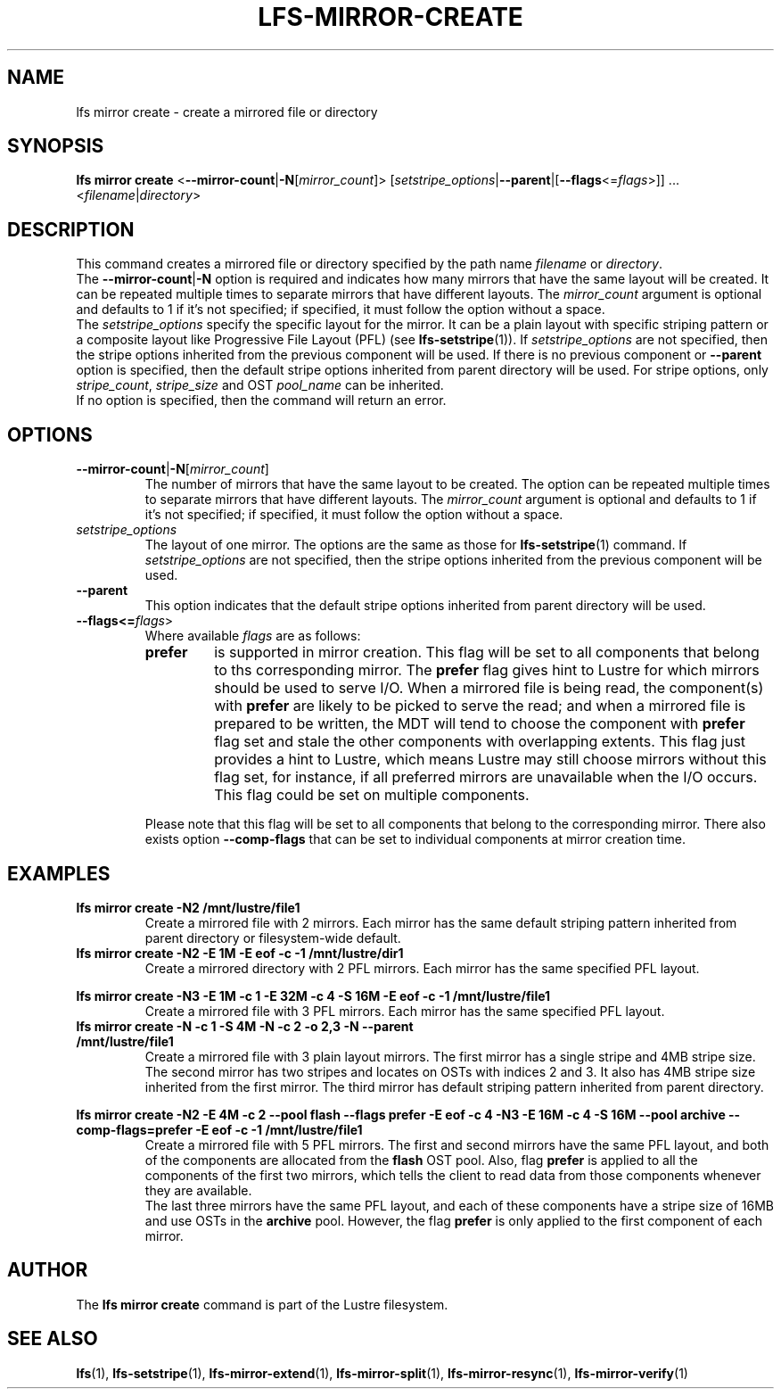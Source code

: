 .TH LFS-MIRROR-CREATE 1 2017-07-25 "Lustre" "Lustre Utilities"
.SH NAME
lfs mirror create \- create a mirrored file or directory
.SH SYNOPSIS
.B lfs mirror create
<\fB\-\-mirror\-count\fR|\fB\-N\fR[\fImirror_count\fR]>
[\fIsetstripe_options\fR|\fB--parent\fR|[\fB--flags\fR<=\fIflags\fR>]] ...
.RI < filename | directory >
.SH DESCRIPTION
This command creates a mirrored file or directory specified by the path name
\fIfilename\fR or \fIdirectory\fR.
.br
The \fB\-\-mirror\-count\fR|\fB\-N\fR option is required and indicates how many
mirrors that have the same layout will be created. It can be repeated multiple
times to separate mirrors that have different layouts. The \fImirror_count\fR
argument is optional and defaults to 1 if it's not specified; if specified, it
must follow the option without a space.
.br
The \fIsetstripe_options\fR specify the specific layout for the mirror. It can
be a plain layout with specific striping pattern or a composite layout like
Progressive File Layout (PFL) (see \fBlfs-setstripe\fR(1)).
If \fIsetstripe_options\fR are not specified,
then the stripe options inherited from the previous component will be used. If
there is no previous component or \fB\-\-parent\fR option is specified, then the
default stripe options inherited from parent directory will be used. For stripe
options, only \fIstripe_count\fR, \fIstripe_size\fR and OST \fIpool_name\fR can
be inherited.
.br
If no option is specified, then the command will return an error.
.SH OPTIONS
.TP
.BR \-\-mirror\-count\fR|\fB\-N\fR[\fImirror_count\fR]
The number of mirrors that have the same layout to be created. The option can be
repeated multiple times to separate mirrors that have different layouts. The
\fImirror_count\fR argument is optional and defaults to 1 if it's not specified;
if specified, it must follow the option without a space.
.TP
.I setstripe_options
The layout of one mirror. The options are the same as those for
\fBlfs-setstripe\fR(1) command.
If \fIsetstripe_options\fR are not specified, then
the stripe options inherited from the previous component will be used.
.TP
.B \-\-parent
This option indicates that the default stripe options inherited from parent
directory will be used.
.TP
.B --flags<=\fIflags\fR>
Where available \fIflags\fR are as follows:
.RS
.TP
.BI prefer
is supported in mirror creation. This flag will be set to all components that
belong to ths corresponding mirror. The \fBprefer\fR flag gives hint to Lustre
for which mirrors should be used to serve I/O. When a mirrored file is being
read, the component(s) with \fBprefer\fR are likely to be picked to serve the
read; and when a mirrored file is prepared to be written, the MDT will
tend to choose the component with \fBprefer\fR flag set and stale the other
components with overlapping extents. This flag just provides a hint to Lustre,
which means Lustre may still choose mirrors without this flag set, for instance,
if all preferred mirrors are unavailable when the I/O occurs. This flag could be
set on multiple components.
.LP
Please note that this flag will be set to all components that belong to the
corresponding mirror. There also exists option \fB--comp-flags\fR that can be
set to individual components at mirror creation time.
.RE
.SH EXAMPLES
.TP
.B lfs mirror create -N2 /mnt/lustre/file1
Create a mirrored file with 2 mirrors. Each mirror has the same default striping
pattern inherited from parent directory or filesystem-wide default.
.TP
.B lfs mirror create -N2 -E 1M -E eof -c -1 /mnt/lustre/dir1
Create a mirrored directory with 2 PFL mirrors. Each mirror has the same
specified PFL layout.
.LP
.B lfs mirror create -N3 -E 1M -c 1 -E 32M -c 4 -S 16M -E eof -c -1
.B /mnt/lustre/file1
.in
Create a mirrored file with 3 PFL mirrors. Each mirror has the same specified
PFL layout.
.TP
.B lfs mirror create -N -c 1 -S 4M -N -c 2 -o 2,3 -N --parent /mnt/lustre/file1
Create a mirrored file with 3 plain layout mirrors. The first mirror has a
single stripe and 4MB stripe size. The second mirror has two stripes and locates
on OSTs with indices 2 and 3. It also has 4MB stripe size inherited from the
first mirror. The third mirror has default striping pattern inherited from
parent directory.
.LP
.B lfs mirror create -N2 -E 4M -c 2 --pool flash --flags prefer -E eof -c 4
.B -N3 -E 16M -c 4 -S 16M --pool archive --comp-flags=prefer -E eof -c -1
.B /mnt/lustre/file1
.in
Create a mirrored file with 5 PFL mirrors. The first and second mirrors have the
same PFL layout, and both of the components are allocated from the \fBflash\fR
OST pool. Also, flag \fBprefer\fR is applied to all the components of the first
two mirrors, which tells the client to read data from those components whenever
they are available.
.br
The last three mirrors have the same PFL layout, and each of these
components have a stripe size of 16MB and use OSTs in the \fBarchive\fR pool.
However, the flag \fBprefer\fR is only applied to the first component of each
mirror.
.SH AUTHOR
The \fBlfs mirror create\fR command is part of the Lustre filesystem.
.SH SEE ALSO
.BR lfs (1),
.BR lfs-setstripe (1),
.BR lfs-mirror-extend (1),
.BR lfs-mirror-split (1),
.BR lfs-mirror-resync (1),
.BR lfs-mirror-verify (1)
